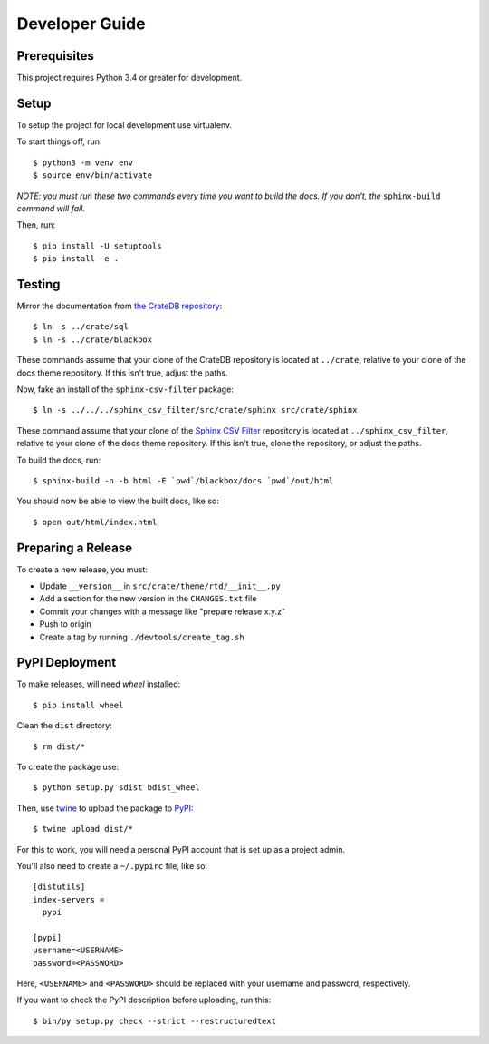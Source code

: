===============
Developer Guide
===============

Prerequisites
=============

This project requires Python 3.4 or greater for development.

Setup
=====

To setup the project for local development use virtualenv.

To start things off, run::

    $ python3 -m venv env
    $ source env/bin/activate

*NOTE: you must run these two commands every time you want to build the docs.
If you don't, the* ``sphinx-build`` *command will fail.*

Then, run::

    $ pip install -U setuptools
    $ pip install -e .

Testing
=======

Mirror the documentation from `the CrateDB repository`_::

    $ ln -s ../crate/sql
    $ ln -s ../crate/blackbox

These commands assume that your clone of the CrateDB repository is located at
``../crate``, relative to your clone of the docs theme repository. If this
isn't true, adjust the paths.

Now, fake an install of the ``sphinx-csv-filter`` package::

    $ ln -s ../../../sphinx_csv_filter/src/crate/sphinx src/crate/sphinx

These command assume that your clone of the `Sphinx CSV Filter`_ repository is
located at ``../sphinx_csv_filter``, relative to your clone of the docs theme
repository. If this isn't true, clone the repository, or adjust the paths.

To build the docs, run::

    $ sphinx-build -n -b html -E `pwd`/blackbox/docs `pwd`/out/html

You should now be able to view the built docs, like so::

    $ open out/html/index.html

Preparing a Release
===================

To create a new release, you must:

- Update ``__version__`` in ``src/crate/theme/rtd/__init__.py``

- Add a section for the new version in the ``CHANGES.txt`` file

- Commit your changes with a message like "prepare release x.y.z"

- Push to origin

- Create a tag by running ``./devtools/create_tag.sh``

PyPI Deployment
===============

To make releases, will need `wheel` installed::

    $ pip install wheel

Clean the ``dist`` directory::

    $ rm dist/*

To create the package use::

    $ python setup.py sdist bdist_wheel

Then, use twine_ to upload the package to PyPI_::

    $ twine upload dist/*

For this to work, you will need a personal PyPI account that is set up as a
project admin.

You'll also need to create a ``~/.pypirc`` file, like so::

    [distutils]
    index-servers =
      pypi

    [pypi]
    username=<USERNAME>
    password=<PASSWORD>

Here, ``<USERNAME>`` and ``<PASSWORD>`` should be replaced with your username
and password, respectively.

If you want to check the PyPI description before uploading, run this::

    $ bin/py setup.py check --strict --restructuredtext

.. _buildout: https://pypi.python.org/pypi/zc.buildout
.. _Grunt: https://gruntjs.com/
.. _PyPI: https://pypi.python.org/pypi
.. _Sphinx CSV Filter: https://github.com/crate/sphinx_csv_filter
.. _the CrateDB repository: https://github.com/crate/crate
.. _twine: https://pypi.python.org/pypi/twine
